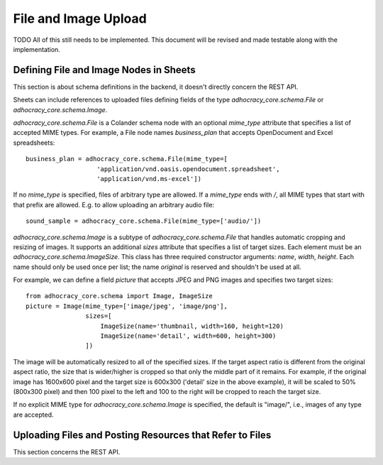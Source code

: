 File and Image Upload
=====================

TODO All of this still needs to be implemented. This document will be
revised and made testable along with the implementation.

Defining File and Image Nodes in Sheets
---------------------------------------

This section is about schema definitions in the backend, it doesn't directly
concern the REST API.

Sheets can include references to uploaded files defining fields of the type
`adhocracy_core.schema.File` or `adhocracy_core.schema.Image`.

`adhocracy_core.schema.File` is a Colander schema node with an optional
`mime_type` attribute that specifies a list of accepted MIME types. For
example, a File node names *business_plan* that accepts OpenDocument and Excel
spreadsheets::

    business_plan = adhocracy_core.schema.File(mime_type=[
                       'application/vnd.oasis.opendocument.spreadsheet',
                       'application/vnd.ms-excel'])

If no `mime_type` is specified, files of arbitrary type are allowed.
If a `mime_type` ends with `/`, all MIME types that start with that prefix
are allowed. E.g. to allow uploading an arbitrary audio file::

    sound_sample = adhocracy_core.schema.File(mime_type=['audio/'])

`adhocracy_core.schema.Image` is a subtype of `adhocracy_core.schema.File`
that handles automatic cropping and resizing of images. It supports an
additional `sizes` attribute that specifies a list of target sizes.
Each element must be an `adhocracy_core.schema.ImageSize`. This class has
three required constructor arguments: `name`, `width`, `height`. Each name
should only be used once per list; the name *original* is reserved and
shouldn't be used at all.

For example, we can define a field *picture* that accepts JPEG and PNG
images and specifies two target sizes::

    from adhocracy_core.schema import Image, ImageSize
    picture = Image(mime_type=['image/jpeg', 'image/png'],
                    sizes=[
                        ImageSize(name='thumbnail, width=160, height=120)
                        ImageSize(name='detail', width=600, height=300)
                    ])

The image will be automatically resized to all of the specified sizes. If
the target aspect ratio is different from the original aspect ratio, the size
that is wider/higher is cropped so that only the middle part of it remains.
For example, if the original image has 1600x600 pixel and the target size is
600x300 ('detail' size in the above example), it will be scaled to 50%
(800x300 pixel) and then 100 pixel to the left and 100 to the right will be
cropped to reach the target size.

If no explicit MIME type for `adhocracy_core.schema.Image` is specified, the
default is "image/", i.e., images of any type are accepted.

Uploading Files and Posting Resources that Refer to Files
---------------------------------------------------------

This section concerns the REST API.

